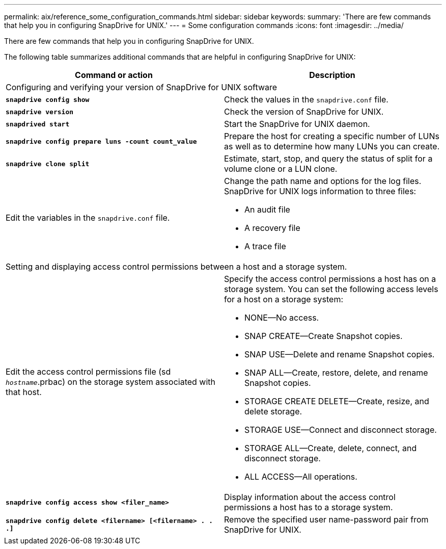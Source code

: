 ---
permalink: aix/reference_some_configuration_commands.html
sidebar: sidebar
keywords:
summary: 'There are few commands that help you in configuring SnapDrive for UNIX.'
---
= Some configuration commands
:icons: font
:imagesdir: ../media/

[.lead]
There are few commands that help you in configuring SnapDrive for UNIX.

The following table summarizes additional commands that are helpful in configuring SnapDrive for UNIX:

[options="header"]
|===
| Command or action| Description
2+a|
Configuring and verifying your version of SnapDrive for UNIX software
a|
`*snapdrive config show*`
a|
Check the values in the `snapdrive.conf` file.
a|
`*snapdrive version*`
a|
Check the version of SnapDrive for UNIX.
a|
`*snapdrived start*`
a|
Start the SnapDrive for UNIX daemon.
a|
`*snapdrive config prepare luns -count count_value*`
a|
Prepare the host for creating a specific number of LUNs as well as to determine how many LUNs you can create.
a|
`*snapdrive clone split*`
a|
Estimate, start, stop, and query the status of split for a volume clone or a LUN clone.

a|
Edit the variables in the `snapdrive.conf` file.
a|
Change the path name and options for the log files. SnapDrive for UNIX logs information to three files:

* An audit file
* A recovery file
* A trace file

2+a|
Setting and displaying access control permissions between a host and a storage system.
a|
Edit the access control permissions file (sd `_hostname_`.prbac) on the storage system associated with that host.
a|
Specify the access control permissions a host has on a storage system. You can set the following access levels for a host on a storage system:

* NONE--No access.
* SNAP CREATE--Create Snapshot copies.
* SNAP USE--Delete and rename Snapshot copies.
* SNAP ALL--Create, restore, delete, and rename Snapshot copies.
* STORAGE CREATE DELETE--Create, resize, and delete storage.
* STORAGE USE--Connect and disconnect storage.
* STORAGE ALL--Create, delete, connect, and disconnect storage.
* ALL ACCESS--All operations.

a|
`*snapdrive config access show <filer_name>*`
a|
Display information about the access control permissions a host has to a storage system.
a|
`*snapdrive config delete <filername> [<filername> . . .]*`
a|
Remove the specified user name-password pair from SnapDrive for UNIX.
|===
